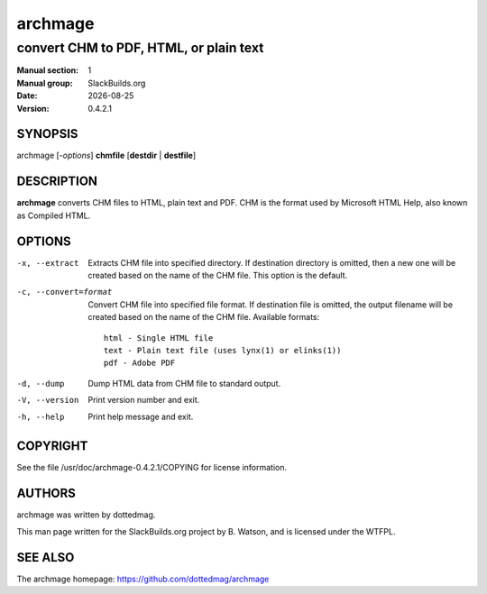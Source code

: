 .. RST source for archmage(1) man page. Convert with:
..   rst2man.py archmage.rst > archmage.1
.. rst2man.py comes from the SBo development/docutils package.

.. |version| replace:: 0.4.2.1
.. |date| date::

========
archmage
========

---------------------------------------
convert CHM to PDF, HTML, or plain text
---------------------------------------

:Manual section: 1
:Manual group: SlackBuilds.org
:Date: |date|
:Version: |version|

SYNOPSIS
========

archmage [*-options*] **chmfile** [**destdir** | **destfile**]

DESCRIPTION
===========

**archmage** converts CHM files to HTML, plain text and PDF. CHM is the
format used by Microsoft HTML Help, also known as Compiled HTML.

OPTIONS
=======

-x, --extract
  Extracts CHM file into specified directory. If destination
  directory is omitted, then a new one will be created based
  on the name of the CHM file. This option is the default.

-c, --convert=format
  Convert CHM file into specified file format. If destination
  file is omitted, the output filename will be created based on
  the name of the CHM file. Available formats::

     html - Single HTML file
     text - Plain text file (uses lynx(1) or elinks(1))
     pdf - Adobe PDF

-d, --dump
  Dump HTML data from CHM file to standard output.

-V, --version
  Print version number and exit.

-h, --help
  Print help message and exit.

COPYRIGHT
=========

See the file /usr/doc/archmage-|version|/COPYING for license information.

AUTHORS
=======

archmage was written by dottedmag.

This man page written for the SlackBuilds.org project
by B. Watson, and is licensed under the WTFPL.

SEE ALSO
========

The archmage homepage: https://github.com/dottedmag/archmage
